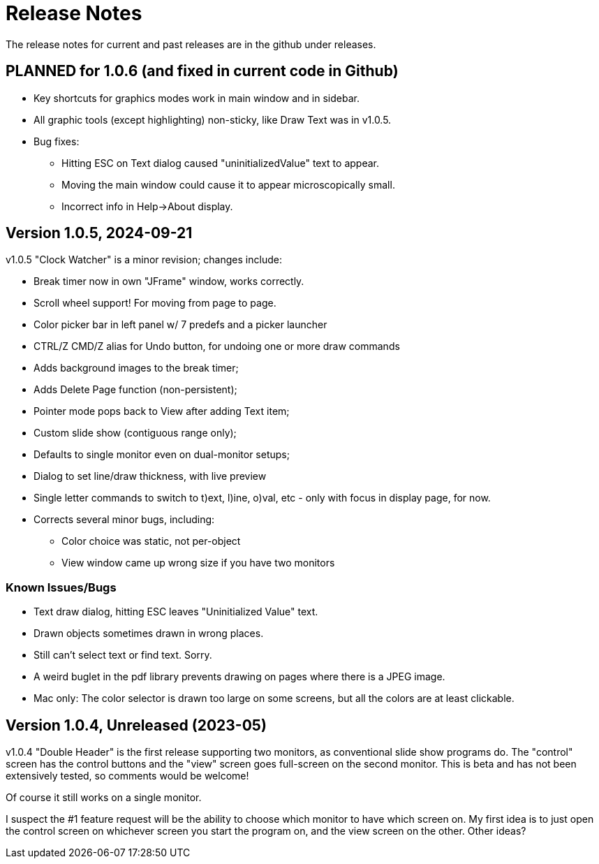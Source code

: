 = Release Notes

The release notes for current and past releases are in the github under releases.

== PLANNED for 1.0.6 (and fixed in current code in Github)

* Key shortcuts for graphics modes work in main window and in sidebar.
* All graphic tools (except highlighting) non-sticky, like Draw Text was in v1.0.5.
* Bug fixes:
** Hitting ESC on Text dialog caused "uninitializedValue" text to appear.
** Moving the main window could cause it to appear microscopically small.
** Incorrect info in Help->About display.

== Version 1.0.5, 2024-09-21

v1.0.5 "Clock Watcher" is a minor revision; changes include:

* Break timer now in own "JFrame" window, works correctly.
* Scroll wheel support! For moving from page to page.
* Color picker bar in left panel w/ 7 predefs and a picker launcher
* CTRL/Z CMD/Z alias for Undo button, for undoing one or more draw commands
* Adds background images to the break timer;
* Adds Delete Page function (non-persistent);
* Pointer mode pops back to View after adding Text item;
* Custom slide show (contiguous range only);
* Defaults to single monitor even on dual-monitor setups;
* Dialog to set line/draw thickness, with live preview
* Single letter commands to switch to t)ext, l)ine, o)val, etc - only with focus in display page, for now.
* Corrects several minor bugs, including:
** Color choice was static, not per-object
** View window came up wrong size if you have two monitors

=== Known Issues/Bugs

* Text draw dialog, hitting ESC leaves "Uninitialized Value" text.
* Drawn objects sometimes drawn in wrong places.
* Still can't select text or find text. Sorry.
* A weird buglet in the pdf library prevents drawing on pages where there is a JPEG image.
* Mac only: The color selector is drawn too large on some screens, but 
all the colors are at least clickable.

== Version 1.0.4, Unreleased (2023-05)

v1.0.4 "Double Header" is the first release supporting two monitors, as conventional slide show programs do.
The "control" screen has the control buttons and the "view" screen goes full-screen on the second monitor.
This is beta and has not been extensively tested, so comments would be welcome!

Of course it still works on a single monitor.

I suspect the #1 feature request will be the ability to choose which monitor to have which screen on.
My first idea is to just open the control screen on whichever screen you start the program on,
and the view screen on the other. Other ideas?

